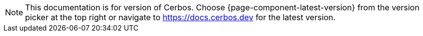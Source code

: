 :app-version: {page-component-display-version}
:app-alternative-docker-img: docker.io/cerbos/cerbos:{app-version}
:app-container-registry: ghcr.io
:app-docker-img: {app-container-registry}/cerbos/cerbos:{app-version}
:app-github-url: https://github.com/cerbos/cerbos
:app-github-download-page: {app-github-url}/releases/download/v{app-version}
:app-github-releases-page: {app-github-url}/releases/tag/v{app-version}
:app-helm-chart-repo: https://download.cerbos.dev/helm-charts
:app-schema-url-current: https://api.cerbos.dev/v{app-version}/cerbos
:app-schema-url-latest: https://api.cerbos.dev/latest/cerbos
:cerbos-openapi-schema: /schema/swagger.json
:cerbosctl-docker-img: {app-container-registry}/cerbos/cerbosctl:{app-version}
:tutorial-base: {app-github-url}/tree/main/docs/modules/ROOT/examples/tutorial

ifndef::page-component-version-is-latest[]
NOTE: This documentation is for
ifeval::["{page-component-version}" > "{page-component-latest-version}"]
an as-yet unreleased
endif::[]
ifeval::["{page-component-version}" < "{page-component-latest-version}"]
a previous
endif::[]
version of Cerbos. Choose {page-component-latest-version} from the version picker at the top right or navigate to https://docs.cerbos.dev for the latest version.
endif::page-component-version-is-latest[]
